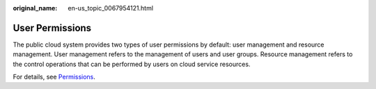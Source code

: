:original_name: en-us_topic_0067954121.html

.. _en-us_topic_0067954121:

User Permissions
================

The public cloud system provides two types of user permissions by default: user management and resource management. User management refers to the management of users and user groups. Resource management refers to the control operations that can be performed by users on cloud service resources.

For details, see `Permissions <https://docs.otc.t-systems.com/en-us/permissions/index.html>`__.
